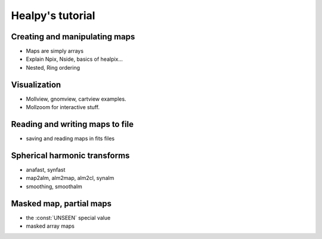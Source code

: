 Healpy's tutorial
=================

Creating and manipulating maps
------------------------------

* Maps are simply arrays
* Explain Npix, Nside, basics of healpix...
* Nested, Ring ordering

Visualization
-------------

* Mollview, gnomview, cartview examples.
* Mollzoom for interactive stuff.

Reading and writing maps to file
--------------------------------

* saving and reading maps in fits files

Spherical harmonic transforms
-----------------------------

* anafast, synfast
* map2alm, alm2map, alm2cl, synalm
* smoothing, smoothalm

Masked map, partial maps
------------------------

* the :const:`UNSEEN` special value
* masked array maps

